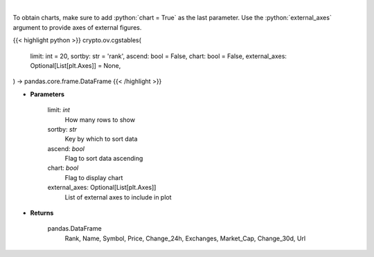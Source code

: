.. role:: python(code)
    :language: python
    :class: highlight

|

.. raw:: html

    <h3>
    > Returns top stable coins [Source: CoinGecko]
    </h3>

To obtain charts, make sure to add :python:`chart = True` as the last parameter.
Use the :python:`external_axes` argument to provide axes of external figures.

{{< highlight python >}}
crypto.ov.cgstables(
    limit: int = 20,
    sortby: str = 'rank',
    ascend: bool = False,
    chart: bool = False,
    external_axes: Optional[List[plt.Axes]] = None,
) -> pandas.core.frame.DataFrame
{{< /highlight >}}

* **Parameters**

    limit: *int*
        How many rows to show
    sortby: *str*
        Key by which to sort data
    ascend: *bool*
        Flag to sort data ascending
    chart: *bool*
       Flag to display chart
    external_axes: Optional[List[plt.Axes]]
        List of external axes to include in plot

* **Returns**

    pandas.DataFrame
        Rank, Name, Symbol, Price, Change_24h, Exchanges, Market_Cap, Change_30d, Url
